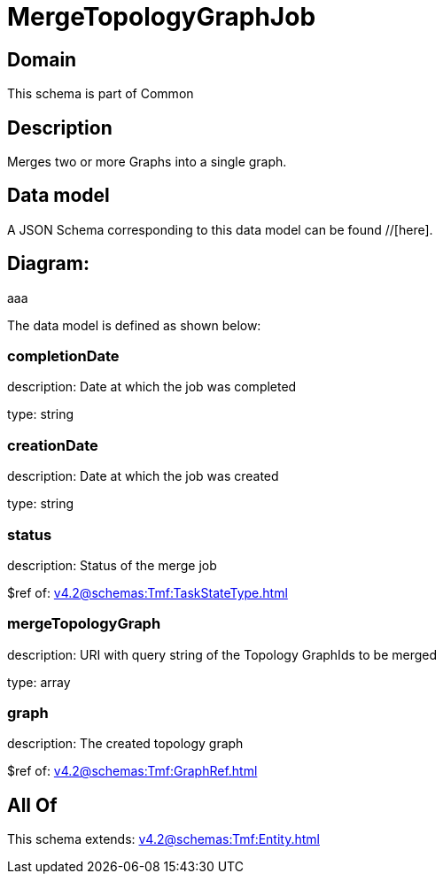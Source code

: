 = MergeTopologyGraphJob

[#domain]
== Domain

This schema is part of Common

[#description]
== Description
Merges two or more Graphs into a single graph.


[#data_model]
== Data model

A JSON Schema corresponding to this data model can be found //[here].

== Diagram:
aaa

The data model is defined as shown below:


=== completionDate
description: Date at which the job was completed

type: string


=== creationDate
description: Date at which the job was created

type: string


=== status
description: Status of the merge job

$ref of: xref:v4.2@schemas:Tmf:TaskStateType.adoc[]


=== mergeTopologyGraph
description: URI with query string of the Topology GraphIds to be merged

type: array


=== graph
description: The created topology graph

$ref of: xref:v4.2@schemas:Tmf:GraphRef.adoc[]


[#all_of]
== All Of

This schema extends: xref:v4.2@schemas:Tmf:Entity.adoc[]
